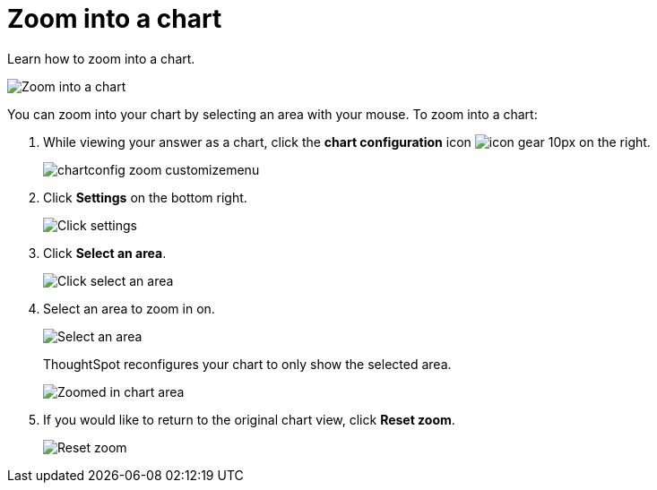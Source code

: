= Zoom into a chart
:last_updated: 2/13/2020

Learn how to zoom into a chart.

image::chart-config-zoom.gif[Zoom into a chart]

You can zoom into your chart by selecting an area with your mouse.
To zoom into a chart:

. While viewing your answer as a chart, click the *chart configuration* icon image:icon-gear-10px.png[] on the right.
+
image::chartconfig-zoom-customizemenu.png[]

. Click *Settings* on the bottom right.
+
image::chartconfig-zoom-settings.png[Click settings]

. Click *Select an area*.
+
image::chartconfig-zoom-select.png[Click select an area]

. Select an area to zoom in on.
+
image::chartconfig-zoom-selectarea.png[Select an area]
+
ThoughtSpot reconfigures your chart to only show the selected area.
+
image::chartconfig-zoomed.png[Zoomed in chart area]

. If you would like to return to the original chart view, click *Reset zoom*.
+
image::chartconfig-zoom-reset.png[Reset zoom]
